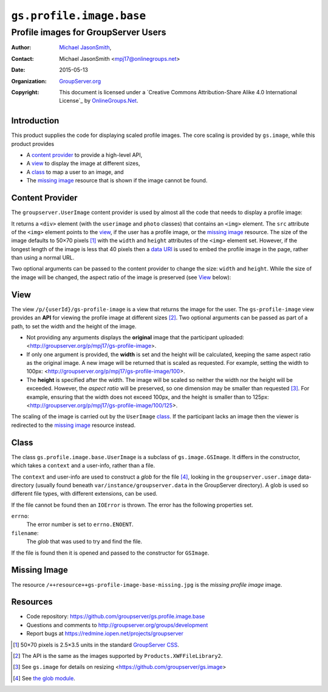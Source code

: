 =========================
``gs.profile.image.base``
=========================
~~~~~~~~~~~~~~~~~~~~~~~~~~~~~~~~~~~~
Profile images for GroupServer Users
~~~~~~~~~~~~~~~~~~~~~~~~~~~~~~~~~~~~

:Author: `Michael JasonSmith`_,
:Contact: Michael JasonSmith <mpj17@onlinegroups.net>
:Date: 2015-05-13
:Organization: `GroupServer.org`_
:Copyright: This document is licensed under a
  `Creative Commons Attribution-Share Alike 4.0 International License`_
  by `OnlineGroups.Net`_.

Introduction
============

This product supplies the code for displaying scaled profile
images. The core scaling is provided by ``gs.image``, while this
product provides

* A `content provider`_ to provide a high-level API, 
* A view_ to display the image at different sizes, 
* A class_ to map a user to an image, and 
* The `missing image`_ resource that is shown if the image cannot
  be found.

Content Provider
================

The ``groupserver.UserImage`` content provider is used by almost all the
code that needs to display a profile image:

.. code-highlight:: xml

  <div tal:define="user view/userInstanceToShow"
       tal:replace="structure provider:groupserver.UserImage" />

It returns a ``<div>`` element (with the ``userimage`` and
``photo`` classes) that contains an ``<img>`` element. The
``src`` attribute of the ``<img>`` element points to the `view`_,
if the user has a profile image, or the `missing image`_
resource. The size of the image defaults to 50×70 pixels
[#units]_ with the ``width`` and ``height`` attributes of the
``<img>`` element set. However, if the longest length of the
image is less that 40 pixels then a `data URI`_ is used to embed
the profile image in the page, rather than using a normal URL.


Two optional arguments can be passed to the content provider to
change the size: ``width`` and ``height``. While the size of the
image will be changed, the aspect ratio of the image is preserved
(see View_ below):

.. code-highlight:: xml

  <div tal:define="user view/userInstanceToShow;
                   width string:14; height string:18;"
       tal:replace="structure provider:groupserver.UserImage" />

View
====

The view ``/p/{userId}/gs-profile-image`` is a view that returns
the image for the user. The ``gs-profile-image`` view provides an
**API** for viewing the profile image at different sizes
[#api]_. Two optional arguments can be passed as part of a path,
to set the width and the height of the image.

* Not providing any arguments displays the **original** image
  that the participant uploaded:
  <http://groupserver.org/p/mpj17/gs-profile-image>.

* If only one argument is provided, the **width** is set and the
  height will be calculated, keeping the same aspect ratio as the
  original image. A new image will be returned that is scaled as
  requested. For example, setting the width to 100px:
  <http://groupserver.org/p/mpj17/gs-profile-image/100>.

* The **height** is specified after the width. The image will be
  scaled so neither the width nor the height will be
  exceeded. However, the *aspect ratio* will be preserved, so one
  dimension may be smaller than requested [#resize]_. For
  example, ensuring that the width does not exceed 100px, and the
  height is smaller than to 125px:
  <http://groupserver.org/p/mpj17/gs-profile-image/100/125>.

The scaling of the image is carried out by the ``UserImage``
class_.  If the participant lacks an image then the viewer is
redirected to the `missing image`_ resource instead.

Class
=====

The class ``gs.profile.image.base.UserImage`` is a subclass of
``gs.image.GSImage``. It differs in the constructor, which takes
a ``context`` and a user-info, rather than a file.

The ``context`` and user-info are used to construct a *glob* for
the file [#glob]_, looking in the ``groupserver.user.image``
data-directory (usually found beneath
``var/instance/groupserver.data`` in the GroupServer
directory). A glob is used so different file types, with
different extensions, can be used.

If the file cannot be found then an ``IOError`` is thrown. The
error has the following properties set.

``errno``:
  The error number is set to ``errno.ENOENT``.

``filename``:
  The *glob* that was used to try and find the file.

If the file is found then it is opened and passed to the
constructor for ``GSImage``.

Missing Image
=============

The resource ``/++resource++gs-profile-image-base-missing.jpg``
is the *missing profile image* image.

Resources
=========

- Code repository:
  https://github.com/groupserver/gs.profile.image.base
- Questions and comments to
  http://groupserver.org/groups/development
- Report bugs at https://redmine.iopen.net/projects/groupserver

.. _GroupServer: http://groupserver.org/
.. _GroupServer.org: http://groupserver.org/
.. _OnlineGroups.Net: https://onlinegroups.net/
.. _Michael JasonSmith: http://groupserver.org/p/mpj17/
.. _Creative Commons Attribution-Share Alike 3.0 New Zealand License:
   http://creativecommons.org/licenses/by-sa/3.0/nz/

.. [#units] 50×70 pixels is 2.5×3.5 units in the standard
            `GroupServer CSS`_.
.. _GroupServer CSS: https://github.com/groupserver/gs.content.css

.. _data URI: http://tools.ietf.org/html/rfc2397
.. [#api] The API is the same as the images supported by
          ``Products.XWFFileLibrary2``.

.. [#resize] See ``gs.image`` for details on resizing
             <https://github.com/groupserver/gs.image>

.. [#glob] See `the glob module`_.
.. _the glob module: http://docs.python.org/2.7/library/glob.html
